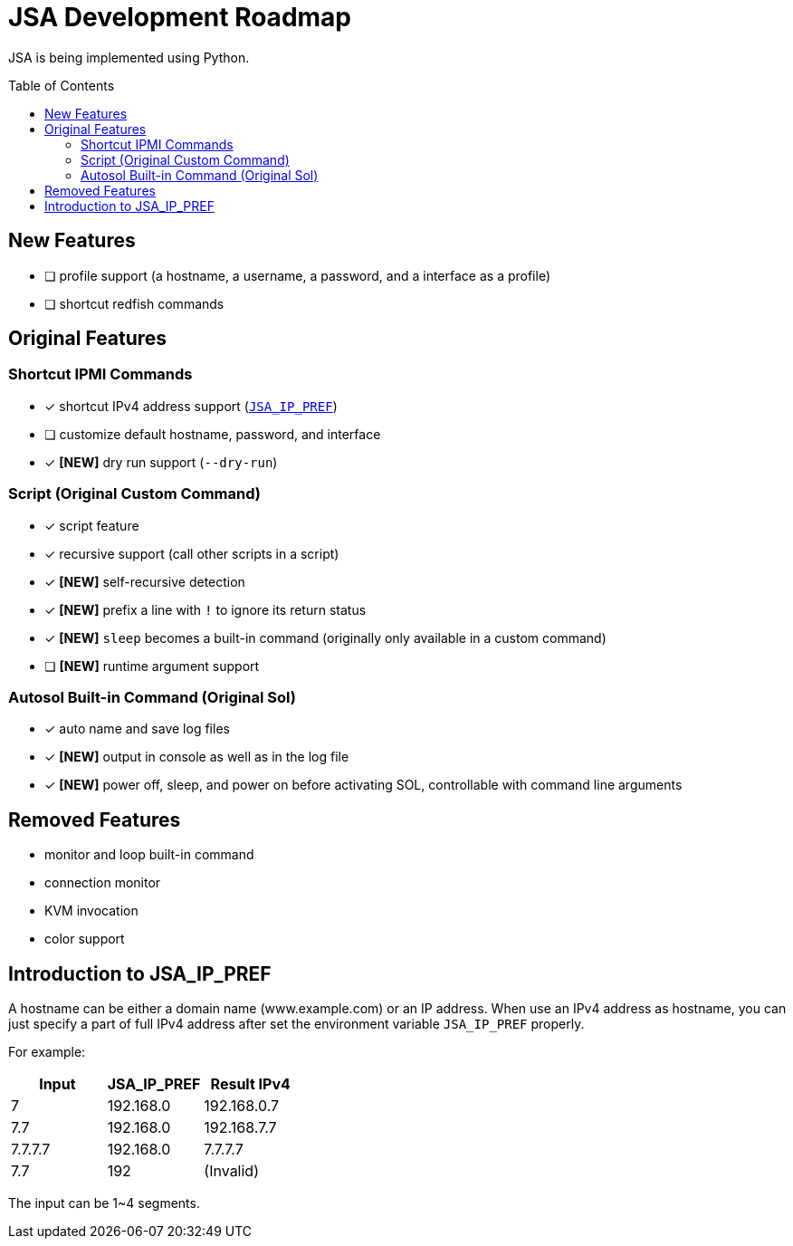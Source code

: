 = JSA Development Roadmap
:toc:
:toc-placement!:

ifdef::env-github[]
:tip-caption: :bulb:
:note-caption: :information_source:
:important-caption: :heavy_exclamation_mark:
:caution-caption: :fire:
:warning-caption: :warning:
endif::[]

JSA is being implemented using Python.

toc::[]

== New Features

* [ ] profile support (a hostname, a username, a password, and a interface as a profile)
* [ ] shortcut redfish commands

== Original Features

=== Shortcut IPMI Commands

* [x] shortcut IPv4 address support (`<<jsa-ip-pref, JSA_IP_PREF>>`)
* [ ] customize default hostname, password, and interface
* [x] *[NEW]* dry run support (`--dry-run`)

=== Script (Original Custom Command)

* [x] script feature
* [x] recursive support (call other scripts in a script)
* [x] *[NEW]* self-recursive detection
* [x] *[NEW]* prefix a line with `!` to ignore its return status
* [x] *[NEW]* `sleep` becomes a built-in command (originally only available in a custom command)
* [ ] *[NEW]* runtime argument support

=== Autosol Built-in Command (Original Sol)

* [x] auto name and save log files
* [x] *[NEW]* output in console as well as in the log file
* [x] *[NEW]* power off, sleep, and power on before activating SOL, controllable with command line arguments

== Removed Features

* [.line-through]#monitor and loop built-in command#
* [.line-through]#connection monitor#
* [.line-through]#KVM invocation#
* [.line-through]#color support#

[#jsa-ip-pref]
== Introduction to JSA_IP_PREF

A hostname can be either a domain name (www.example.com) or an IP address.  When
use an IPv4 address as hostname, you can just specify a part of full IPv4
address after set the environment variable `JSA_IP_PREF` properly.

For example:

[cols="1,1,1"]
|===
| Input | JSA_IP_PREF | Result IPv4

| 7
| 192.168.0
| 192.168.0.7

| 7.7 
| 192.168.0
| 192.168.7.7

| 7.7.7.7
| 192.168.0
| 7.7.7.7

| 7.7
| 192
| (Invalid)
|===

The input can be 1~4 segments.
